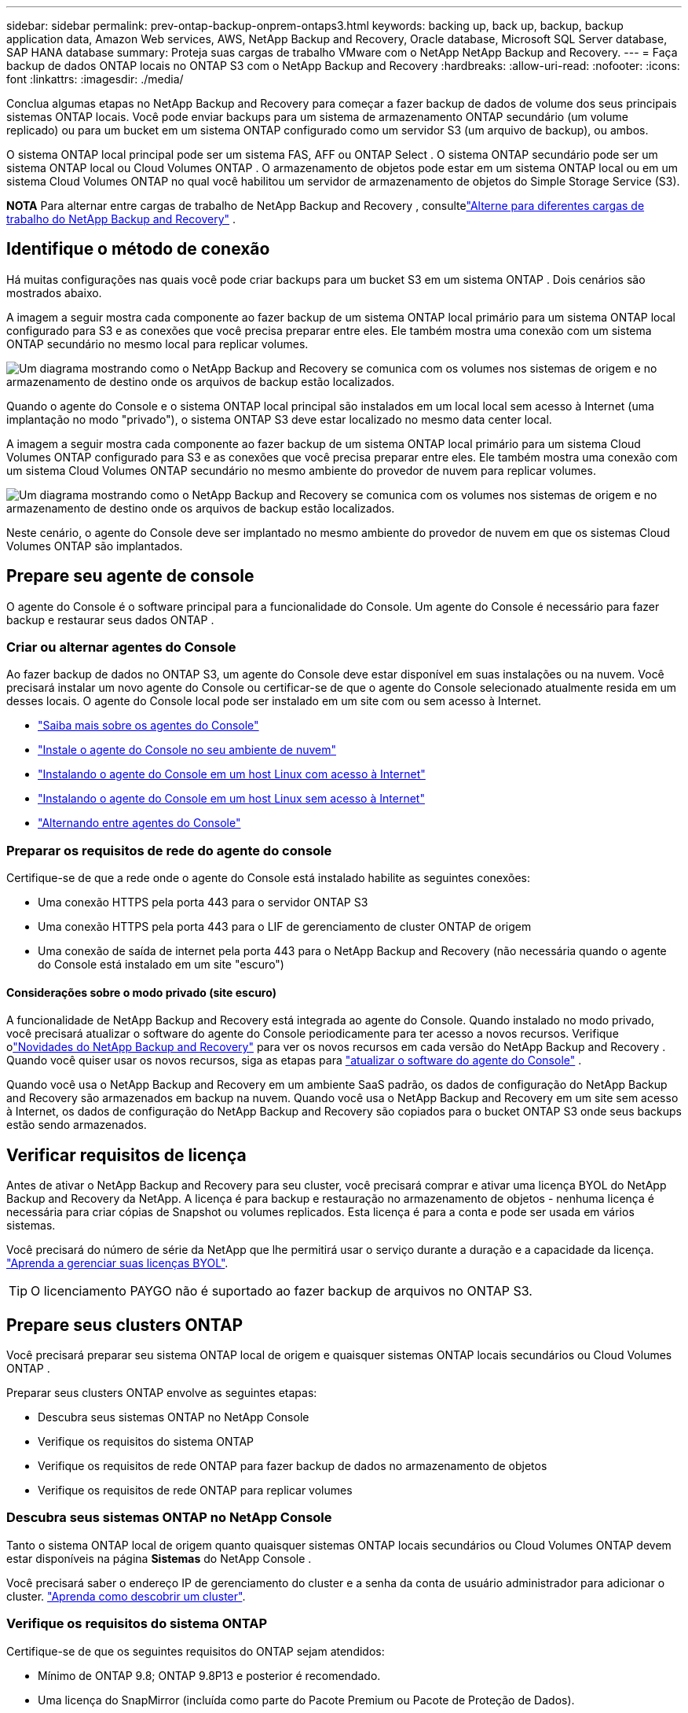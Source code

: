 ---
sidebar: sidebar 
permalink: prev-ontap-backup-onprem-ontaps3.html 
keywords: backing up, back up, backup, backup application data, Amazon Web services, AWS, NetApp Backup and Recovery, Oracle database, Microsoft SQL Server database, SAP HANA database 
summary: Proteja suas cargas de trabalho VMware com o NetApp NetApp Backup and Recovery. 
---
= Faça backup de dados ONTAP locais no ONTAP S3 com o NetApp Backup and Recovery
:hardbreaks:
:allow-uri-read: 
:nofooter: 
:icons: font
:linkattrs: 
:imagesdir: ./media/


[role="lead"]
Conclua algumas etapas no NetApp Backup and Recovery para começar a fazer backup de dados de volume dos seus principais sistemas ONTAP locais.  Você pode enviar backups para um sistema de armazenamento ONTAP secundário (um volume replicado) ou para um bucket em um sistema ONTAP configurado como um servidor S3 (um arquivo de backup), ou ambos.

O sistema ONTAP local principal pode ser um sistema FAS, AFF ou ONTAP Select .  O sistema ONTAP secundário pode ser um sistema ONTAP local ou Cloud Volumes ONTAP .  O armazenamento de objetos pode estar em um sistema ONTAP local ou em um sistema Cloud Volumes ONTAP no qual você habilitou um servidor de armazenamento de objetos do Simple Storage Service (S3).

[]
====
*NOTA* Para alternar entre cargas de trabalho de NetApp Backup and Recovery , consultelink:br-start-switch-ui.html["Alterne para diferentes cargas de trabalho do NetApp Backup and Recovery"] .

====


== Identifique o método de conexão

Há muitas configurações nas quais você pode criar backups para um bucket S3 em um sistema ONTAP .  Dois cenários são mostrados abaixo.

A imagem a seguir mostra cada componente ao fazer backup de um sistema ONTAP local primário para um sistema ONTAP local configurado para S3 e as conexões que você precisa preparar entre eles.  Ele também mostra uma conexão com um sistema ONTAP secundário no mesmo local para replicar volumes.

image:diagram_cloud_backup_onprem_ontap_s3.png["Um diagrama mostrando como o NetApp Backup and Recovery se comunica com os volumes nos sistemas de origem e no armazenamento de destino onde os arquivos de backup estão localizados."]

Quando o agente do Console e o sistema ONTAP local principal são instalados em um local local sem acesso à Internet (uma implantação no modo "privado"), o sistema ONTAP S3 deve estar localizado no mesmo data center local.

A imagem a seguir mostra cada componente ao fazer backup de um sistema ONTAP local primário para um sistema Cloud Volumes ONTAP configurado para S3 e as conexões que você precisa preparar entre eles.  Ele também mostra uma conexão com um sistema Cloud Volumes ONTAP secundário no mesmo ambiente do provedor de nuvem para replicar volumes.

image:diagram_cloud_backup_onprem_ontap_s3_cloud.png["Um diagrama mostrando como o NetApp Backup and Recovery se comunica com os volumes nos sistemas de origem e no armazenamento de destino onde os arquivos de backup estão localizados."]

Neste cenário, o agente do Console deve ser implantado no mesmo ambiente do provedor de nuvem em que os sistemas Cloud Volumes ONTAP são implantados.



== Prepare seu agente de console

O agente do Console é o software principal para a funcionalidade do Console.  Um agente do Console é necessário para fazer backup e restaurar seus dados ONTAP .



=== Criar ou alternar agentes do Console

Ao fazer backup de dados no ONTAP S3, um agente do Console deve estar disponível em suas instalações ou na nuvem.  Você precisará instalar um novo agente do Console ou certificar-se de que o agente do Console selecionado atualmente resida em um desses locais.  O agente do Console local pode ser instalado em um site com ou sem acesso à Internet.

* https://docs.netapp.com/us-en/console-setup-admin/concept-connectors.html["Saiba mais sobre os agentes do Console"^]
* https://docs.netapp.com/us-en/console-setup-admin/concept-connectors.html#how-to-create-a-connector["Instale o agente do Console no seu ambiente de nuvem"^]
* https://docs.netapp.com/us-en/console-setup-admin/task-quick-start-connector-on-prem.html["Instalando o agente do Console em um host Linux com acesso à Internet"^]
* https://docs.netapp.com/us-en/console-setup-admin/task-quick-start-private-mode.html["Instalando o agente do Console em um host Linux sem acesso à Internet"^]
* https://docs.netapp.com/us-en/console-setup-admin/task-manage-multiple-connectors.html#switch-between-connectors["Alternando entre agentes do Console"^]




=== Preparar os requisitos de rede do agente do console

Certifique-se de que a rede onde o agente do Console está instalado habilite as seguintes conexões:

* Uma conexão HTTPS pela porta 443 para o servidor ONTAP S3
* Uma conexão HTTPS pela porta 443 para o LIF de gerenciamento de cluster ONTAP de origem
* Uma conexão de saída de internet pela porta 443 para o NetApp Backup and Recovery (não necessária quando o agente do Console está instalado em um site "escuro")




==== Considerações sobre o modo privado (site escuro)

A funcionalidade de NetApp Backup and Recovery está integrada ao agente do Console.  Quando instalado no modo privado, você precisará atualizar o software do agente do Console periodicamente para ter acesso a novos recursos.  Verifique olink:whats-new.html["Novidades do NetApp Backup and Recovery"] para ver os novos recursos em cada versão do NetApp Backup and Recovery .  Quando você quiser usar os novos recursos, siga as etapas para https://docs.netapp.com/us-en/console-setup-admin/task-upgrade-connector.html["atualizar o software do agente do Console"^] .

Quando você usa o NetApp Backup and Recovery em um ambiente SaaS padrão, os dados de configuração do NetApp Backup and Recovery são armazenados em backup na nuvem.  Quando você usa o NetApp Backup and Recovery em um site sem acesso à Internet, os dados de configuração do NetApp Backup and Recovery são copiados para o bucket ONTAP S3 onde seus backups estão sendo armazenados.



== Verificar requisitos de licença

Antes de ativar o NetApp Backup and Recovery para seu cluster, você precisará comprar e ativar uma licença BYOL do NetApp Backup and Recovery da NetApp.  A licença é para backup e restauração no armazenamento de objetos - nenhuma licença é necessária para criar cópias de Snapshot ou volumes replicados.  Esta licença é para a conta e pode ser usada em vários sistemas.

Você precisará do número de série da NetApp que lhe permitirá usar o serviço durante a duração e a capacidade da licença. link:br-start-licensing.html["Aprenda a gerenciar suas licenças BYOL"].


TIP: O licenciamento PAYGO não é suportado ao fazer backup de arquivos no ONTAP S3.



== Prepare seus clusters ONTAP

Você precisará preparar seu sistema ONTAP local de origem e quaisquer sistemas ONTAP locais secundários ou Cloud Volumes ONTAP .

Preparar seus clusters ONTAP envolve as seguintes etapas:

* Descubra seus sistemas ONTAP no NetApp Console
* Verifique os requisitos do sistema ONTAP
* Verifique os requisitos de rede ONTAP para fazer backup de dados no armazenamento de objetos
* Verifique os requisitos de rede ONTAP para replicar volumes




=== Descubra seus sistemas ONTAP no NetApp Console

Tanto o sistema ONTAP local de origem quanto quaisquer sistemas ONTAP locais secundários ou Cloud Volumes ONTAP devem estar disponíveis na página *Sistemas* do NetApp Console .

Você precisará saber o endereço IP de gerenciamento do cluster e a senha da conta de usuário administrador para adicionar o cluster. https://docs.netapp.com/us-en/storage-management-ontap-onprem/task-discovering-ontap.html["Aprenda como descobrir um cluster"^].



=== Verifique os requisitos do sistema ONTAP

Certifique-se de que os seguintes requisitos do ONTAP sejam atendidos:

* Mínimo de ONTAP 9.8; ONTAP 9.8P13 e posterior é recomendado.
* Uma licença do SnapMirror (incluída como parte do Pacote Premium ou Pacote de Proteção de Dados).
+
*Observação:* O "Hybrid Cloud Bundle" não é necessário ao usar o NetApp Backup and Recovery.

+
Aprenda como https://docs.netapp.com/us-en/ontap/system-admin/manage-licenses-concept.html["gerencie suas licenças de cluster"^] .

* A hora e o fuso horário estão definidos corretamente.  Aprenda como https://docs.netapp.com/us-en/ontap/system-admin/manage-cluster-time-concept.html["configure o tempo do seu cluster"^] .
* Se você for replicar dados, verifique se os sistemas de origem e destino estão executando versões compatíveis do ONTAP antes de replicar os dados.
+
https://docs.netapp.com/us-en/ontap/data-protection/compatible-ontap-versions-snapmirror-concept.html["Ver versões ONTAP compatíveis para relacionamentos SnapMirror"^].





=== Verifique os requisitos de rede ONTAP para fazer backup de dados no armazenamento de objetos

Você deve garantir que os seguintes requisitos sejam atendidos no sistema que se conecta ao armazenamento de objetos.

[NOTE]
====
* Ao usar uma arquitetura de backup fan-out, as configurações devem ser definidas no sistema de armazenamento _primário_.
* Ao usar uma arquitetura de backup em cascata, as configurações devem ser definidas no sistema de armazenamento _secundário_.
+
link:prev-ontap-protect-journey.html["Saiba mais sobre os tipos de arquitetura de backup"].



====
Os seguintes requisitos de rede de cluster ONTAP são necessários:

* O cluster ONTAP inicia uma conexão HTTPS por meio de uma porta especificada pelo usuário do LIF intercluster para o servidor ONTAP S3 para operações de backup e restauração.  A porta é configurável durante a configuração do backup.
+
ONTAP lê e grava dados de e para armazenamento de objetos. O armazenamento de objetos nunca inicia, ele apenas responde.

* O ONTAP requer uma conexão de entrada do agente do Console para o LIF de gerenciamento do cluster.
* Um LIF intercluster é necessário em cada nó ONTAP que hospeda os volumes dos quais você deseja fazer backup.  O LIF deve ser associado ao _IPspace_ que o ONTAP deve usar para se conectar ao armazenamento de objetos. https://docs.netapp.com/us-en/ontap/networking/standard_properties_of_ipspaces.html["Saiba mais sobre IPspaces"^] .
+
Ao configurar o NetApp Backup and Recovery, você será solicitado a informar o IPspace a ser usado. Você deve escolher o IPspace ao qual cada LIF está associado. Pode ser o IPspace "padrão" ou um IPspace personalizado que você criou.

* Os LIFs intercluster dos nós podem acessar o armazenamento de objetos (não é necessário quando o agente do Console está instalado em um site "escuro").
* Os servidores DNS foram configurados para a VM de armazenamento onde os volumes estão localizados.  Veja como https://docs.netapp.com/us-en/ontap/networking/configure_dns_services_auto.html["configurar serviços DNS para o SVM"^] .
* Se você estiver usando um IPspace diferente do Padrão, talvez seja necessário criar uma rota estática para obter acesso ao armazenamento de objetos.
* Atualize as regras de firewall, se necessário, para permitir conexões de serviço do NetApp Backup and Recovery do ONTAP para o armazenamento de objetos pela porta especificada (normalmente a porta 443) e tráfego de resolução de nomes da VM de armazenamento para o servidor DNS pela porta 53 (TCP/UDP).




=== Verifique os requisitos de rede ONTAP para replicar volumes

Se você planeja criar volumes replicados em um sistema ONTAP secundário usando o NetApp Backup and Recovery, certifique-se de que os sistemas de origem e destino atendam aos seguintes requisitos de rede.



==== Requisitos de rede ONTAP local

* Se o cluster estiver em suas instalações, você deverá ter uma conexão da sua rede corporativa com sua rede virtual no provedor de nuvem. Normalmente, essa é uma conexão VPN.
* Os clusters ONTAP devem atender a requisitos adicionais de sub-rede, porta, firewall e cluster.
+
Como você pode replicar para o Cloud Volumes ONTAP ou para sistemas locais, revise os requisitos de peering para sistemas ONTAP locais. https://docs.netapp.com/us-en/ontap-sm-classic/peering/reference_prerequisites_for_cluster_peering.html["Veja os pré-requisitos para peering de cluster na documentação do ONTAP"^] .





==== Requisitos de rede do Cloud Volumes ONTAP

* O grupo de segurança da instância deve incluir as regras de entrada e saída necessárias: especificamente, regras para ICMP e portas 11104 e 11105. Essas regras estão incluídas no grupo de segurança predefinido.




== Prepare o ONTAP S3 como seu destino de backup

Você deve habilitar um servidor de armazenamento de objetos do Simple Storage Service (S3) no cluster ONTAP que você planeja usar para backups de armazenamento de objetos. Veja o https://docs.netapp.com/us-en/ontap/s3-config/index.html["Documentação do ONTAP S3"^] para mais detalhes.

*Observação:* você pode adicionar este cluster à página *Sistemas* do Console, mas ele não é identificado como um servidor de armazenamento de objetos S3, e você não pode arrastar e soltar um sistema de origem neste sistema S3 para iniciar a ativação do backup.

Este sistema ONTAP deve atender aos seguintes requisitos.

Versões ONTAP suportadas:: ONTAP 9.8 e posteriores são necessários para sistemas ONTAP locais.  ONTAP 9.9.1 e posteriores são necessários para sistemas Cloud Volumes ONTAP .
Credenciais S3:: Você deve ter criado um usuário S3 para controlar o acesso ao seu armazenamento ONTAP S3. https://docs.netapp.com/us-en/ontap/s3-config/create-s3-user-task.html["Veja a documentação do ONTAP S3 para mais detalhes"^] .
+
--
Ao configurar o backup no ONTAP S3, o assistente de backup solicita uma chave de acesso S3 e uma chave secreta para uma conta de usuário.  A conta de usuário permite que o NetApp Backup and Recovery autentique e acesse os buckets do ONTAP S3 usados ​​para armazenar backups.  As chaves são necessárias para que o ONTAP S3 saiba quem está fazendo a solicitação.

Essas chaves de acesso devem ser associadas a um usuário que tenha as seguintes permissões:

[source, json]
----
"s3:ListAllMyBuckets",
"s3:ListBucket",
"s3:GetObject",
"s3:PutObject",
"s3:DeleteObject",
"s3:CreateBucket"
----
--




== Ative backups em seus volumes ONTAP

Ative backups a qualquer momento diretamente do seu sistema local.

Um assistente guia você pelas seguintes etapas principais:

* Selecione os volumes dos quais deseja fazer backup
* Definir a estratégia e as políticas de backup
* Revise suas seleções


Você também pode<<Mostrar os comandos da API>> na etapa de revisão, para que você possa copiar o código para automatizar a ativação de backup para sistemas futuros.



=== Inicie o assistente

.Passos
. Acesse o assistente Ativar backup e recuperação usando uma das seguintes maneiras:
+
** Na página *Sistemas* do Console, selecione o sistema e selecione *Ativar > Volumes de backup* ao lado de Backup e recuperação no painel direito.
** Selecione *Volumes* na barra Backup e recuperação.  Na guia Volumes, selecione a opção *Ações (...)* e selecione *Ativar backup* para um único volume (que ainda não tenha replicação ou backup para armazenamento de objetos habilitado).


+
A página Introdução do assistente mostra as opções de proteção, incluindo instantâneos locais, replicações e backups.  Se você escolheu a segunda opção nesta etapa, a página Definir estratégia de backup aparecerá com um volume selecionado.

. Continue com as seguintes opções:
+
** Se você já tem um agente do Console, está tudo pronto.  Basta selecionar *Avançar*.
** Se você não tiver um agente do Console, a opção *Adicionar um agente do Console* será exibida.  Consulte<<Prepare seu agente de console>> .






=== Selecione os volumes dos quais deseja fazer backup

Escolha os volumes que você deseja proteger.  Um volume protegido é aquele que possui um ou mais dos seguintes: política de instantâneo, política de replicação, política de backup para objeto.

Você pode optar por proteger volumes FlexVol ou FlexGroup ; no entanto, não é possível selecionar uma mistura desses volumes ao ativar o backup de um sistema.  Veja comolink:prev-ontap-backup-manage.html["ativar backup para volumes adicionais no sistema"] (FlexVol ou FlexGroup) depois de configurar o backup para os volumes iniciais.

[NOTE]
====
* Você pode ativar um backup somente em um único volume FlexGroup por vez.
* Os volumes selecionados devem ter a mesma configuração SnapLock .  Todos os volumes devem ter o SnapLock Enterprise habilitado ou o SnapLock desabilitado.


====
.Passos
Observe que, se os volumes escolhidos já tiverem políticas de snapshot ou replicação aplicadas, as políticas selecionadas posteriormente substituirão essas políticas existentes.

. Na página Selecionar volumes, selecione o volume ou volumes que você deseja proteger.
+
** Opcionalmente, filtre as linhas para mostrar apenas volumes com determinados tipos de volume, estilos e muito mais para facilitar a seleção.
** Depois de selecionar o primeiro volume, você pode selecionar todos os volumes FlexVol (os volumes FlexGroup podem ser selecionados apenas um de cada vez).  Para fazer backup de todos os volumes FlexVol existentes, marque primeiro um volume e depois marque a caixa na linha de título.
** Para fazer backup de volumes individuais, marque a caixa de cada volume.


. Selecione *Avançar*.




=== Defina a estratégia de backup

Definir a estratégia de backup envolve configurar as seguintes opções:

* Opções de proteção: se você deseja implementar uma ou todas as opções de backup: instantâneos locais, replicação e backup para armazenamento de objetos
* Arquitetura: se você deseja usar uma arquitetura de backup em cascata ou em fan-out
* Política de instantâneo local
* Destino e política de replicação
* Backup para informações de armazenamento de objetos (provedor, criptografia, rede, política de backup e opções de exportação).


.Passos
. Na página Definir estratégia de backup, escolha uma ou todas as opções a seguir.  Todos os três são selecionados por padrão:
+
** *Local Snapshots*: Cria cópias de Snapshots locais.
** *Replicação*: Cria volumes replicados em outro sistema de armazenamento ONTAP .
** *Backup*: Faz backup de volumes em um bucket em um sistema ONTAP configurado para S3.


. *Arquitetura*: Se você escolher replicação e backup, escolha um dos seguintes fluxos de informações:
+
** *Cascata*: os dados de backup fluem do sistema primário para o secundário e, depois, do secundário para o armazenamento de objetos.
** *Distribuição*: Os dados de backup fluem do sistema primário para o secundário _e_ do primário para o armazenamento de objetos.
+
Para obter detalhes sobre essas arquiteturas, consultelink:prev-ontap-protect-journey.html["Planeje sua jornada de proteção"] .



. *Instantâneo local*: escolha uma política de instantâneo existente ou crie uma nova.
+

TIP: Se você quiser criar uma política personalizada antes de ativar o Snapshot, você pode usar o System Manager ou o ONTAP CLI `snapmirror policy create` comando.  Consulte .

+

TIP: Para criar uma política personalizada usando Backup e Recuperação, consultelink:br-use-policies-create.html["Criar uma política"] .

+
Para criar uma política, selecione *Criar nova política* e faça o seguinte:

+
** Digite o nome da política.
** Selecione até cinco programações, normalmente com frequências diferentes.
** Selecione *Criar*.


. *Replicação*: Se você selecionou *Replicação*, defina as seguintes opções:
+
** *Destino de replicação*: Selecione o sistema de destino e o SVM.  Opcionalmente, selecione o agregado de destino (ou agregados para volumes FlexGroup ) e um prefixo ou sufixo que será adicionado ao nome do volume replicado.
** *Política de replicação*: Escolha uma política de replicação existente ou crie uma nova.
+
Para criar uma política, selecione *Criar nova política* e faça o seguinte:

+
*** Digite o nome da política.
*** Selecione até cinco programações, normalmente com frequências diferentes.
*** Selecione *Criar*.




. *Fazer backup no objeto*: Se você selecionou *Backup*, defina as seguintes opções:
+
** *Provedor*: Selecione * ONTAP S3*.
** *Configurações do provedor*: insira os detalhes do FQDN do servidor S3, a porta e a chave de acesso e a chave secreta dos usuários.
+
A chave de acesso e a chave secreta são para o usuário que você criou para dar ao cluster ONTAP acesso ao bucket S3.

** *Rede*: Escolha o espaço IP no cluster ONTAP de origem onde residem os volumes que você deseja fazer backup.  Os LIFs intercluster para este IPspace devem ter acesso de saída à Internet (não necessário quando o agente do Console está instalado em um site "escuro").
+

TIP: Selecionar o IPspace correto garante que o NetApp Backup and Recovery possa configurar uma conexão do ONTAP para seu armazenamento de objetos ONTAP S3.

** *Política de backup*: Selecione uma política de backup existente ou crie uma nova.
+

TIP: Você pode criar uma política com o System Manager ou o ONTAP CLI.  Para criar uma política personalizada usando o ONTAP CLI `snapmirror policy create` comando, consulte .

+

TIP: Para criar uma política personalizada usando Backup e Recuperação, consultelink:br-use-policies-create.html["Criar uma política"] .

+
Para criar uma política, selecione *Criar nova política* e faça o seguinte:

+
*** Digite o nome da política.
*** Selecione até cinco programações, normalmente com frequências diferentes.
*** Para políticas de backup para objeto, defina as configurações de DataLock e Resiliência de Ransomware.  Para obter detalhes sobre DataLock e Ransomware Resilience, consultelink:prev-ontap-policy-object-options.html["Configurações de política de backup para objeto"] .
*** Selecione *Criar*.




+
** *Exportar cópias de snapshot existentes para armazenamento de objetos como arquivos de backup*: Se houver cópias de snapshot locais para volumes neste sistema que correspondam ao rótulo de agendamento de backup que você acabou de selecionar (por exemplo, diário, semanal, etc.), este prompt adicional será exibido.  Marque esta caixa para que todos os Snapshots históricos sejam copiados para o armazenamento de objetos como arquivos de backup para garantir a proteção mais completa para seus volumes.


. Selecione *Avançar*.




=== Revise suas seleções

Esta é a oportunidade de revisar suas seleções e fazer ajustes, se necessário.

.Passos
. Na página Revisão, revise suas seleções.
. Opcionalmente, marque a caixa para *Sincronizar automaticamente os rótulos da política de instantâneo com os rótulos da política de replicação e backup*.  Isso cria instantâneos com um rótulo que corresponde aos rótulos nas políticas de replicação e backup.  Se as políticas não corresponderem, os backups não serão criados.
. Selecione *Ativar Backup*.


.Resultado
O NetApp Backup and Recovery começa a fazer os backups iniciais dos seus volumes.  A transferência de linha de base do volume replicado e do arquivo de backup inclui uma cópia completa dos dados de origem.  Transferências subsequentes contêm cópias diferenciais dos dados de armazenamento primário contidos em cópias de instantâneo.

Um volume replicado é criado no cluster de destino que será sincronizado com o volume de armazenamento primário.

Um bucket S3 é criado na conta de serviço indicada pela chave de acesso S3 e pela chave secreta que você inseriu, e os arquivos de backup são armazenados lá.

O Painel de Backup de Volume é exibido para que você possa monitorar o estado dos backups.

Você também pode monitorar o status dos trabalhos de backup e restauração usando olink:br-use-monitor-tasks.html["Página de monitoramento de tarefas"] .



=== Mostrar os comandos da API

Talvez você queira exibir e, opcionalmente, copiar os comandos de API usados no assistente Ativar backup e recuperação.  Talvez você queira fazer isso para automatizar a ativação de backup em sistemas futuros.

.Passos
. No assistente Ativar backup e recuperação, selecione *Exibir solicitação de API*.
. Para copiar os comandos para a área de transferência, selecione o ícone *Copiar*.

